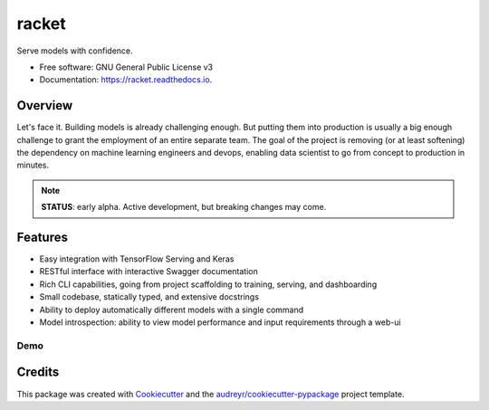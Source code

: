 ======
racket
======

.. image:: https://travis-ci.com/carlomazzaferro/racket.svg?token=6AsKrC8jkbpeAsBBbVut&branch=master


.. image:: https://img.shields.io/pypi/v/racket.svg
        :target: https://pypi.python.org/pypi/racket

.. image:: https://readthedocs.com/projects/r-racket/badge/?version=latest
    :target: https://r-racket.readthedocs-hosted.com/en/latest/?badge=latest
    :alt: Documentation Status

.. image:: https://pyup.io/repos/github/carlomazzaferro/racket/shield.svg
     :target: https://pyup.io/repos/github/carlomazzaferro/racket/
     :alt: Updates


Serve models with confidence.


* Free software: GNU General Public License v3
* Documentation: https://racket.readthedocs.io.


Overview
--------

Let's face it. Building models is already challenging enough. But putting them into production is
usually a big enough challenge to grant the employment of an entire separate team. The goal of
the project is removing (or at least softening) the dependency on machine learning engineers and devops,
enabling data scientist to go from concept to production in minutes.

.. note:: **STATUS**: early alpha. Active development, but breaking changes may come.

Features
--------

* Easy integration with TensorFlow Serving and Keras
* RESTful interface with interactive Swagger documentation
* Rich CLI capabilities, going from project scaffolding to training, serving, and dashboarding
* Small codebase, statically typed, and extensive docstrings
* Ability to deploy automatically different models with a single command
* Model introspection: ability to view model performance and input requirements through a web-ui

Demo
====

.. raw:: html

    <a href="https://asciinema.org/a/dinc7mQrUfO2JqFhV3iyYllIc?autoplay=1" target="_blank"><img src="https://asciinema.org/a/dinc7mQrUfO2JqFhV3iyYllIc.svg" width="835"/></a>

Credits
-------

This package was created with Cookiecutter_ and the `audreyr/cookiecutter-pypackage`_ project template.

.. _Cookiecutter: https://github.com/audreyr/cookiecutter
.. _`audreyr/cookiecutter-pypackage`: https://github.com/audreyr/cookiecutter-pypackage
